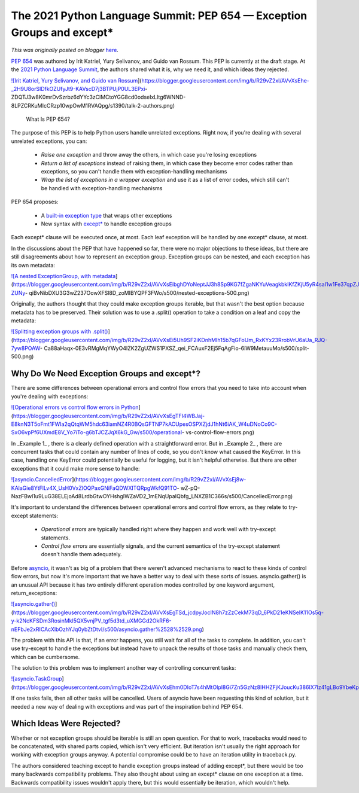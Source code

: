 .. post:: 2021-05-15
   :tags: post, legacy-blogger
   :author: Python Software Foundation
   :category: Legacy
   :location: World
   :language: en

The 2021 Python Language Summit: PEP 654 — Exception Groups and except*
=======================================================================

*This was originally posted on blogger* `here <https://pyfound.blogspot.com/2021/05/the-2021-python-language-summit-pep-654.html>`_.

`PEP 654 <https://www.python.org/dev/peps/pep-0654/>`_ was authored by Irit
Katriel, Yury Selivanov, and Guido van Rossum. This PEP is currently at the
draft stage. At the `2021 Python Language
Summit <https://pyfound.blogspot.com/2021/05/the-2021-python-language-
summit.html>`_, the authors shared what it is, why we need it, and which ideas
they rejected.

`![Irit Katriel, Yury Selivanov, and Guido van
Rossum <https://blogger.googleusercontent.com/img/b/R29vZ2xl/AVvXsEhe-_2H9U8orSlDfkOZUfyJt9-KAVscD7j3BTPUjP0UL3EPxi-
ZDQTJ3w8K0mrDvSzrbz6dYYc3zClMCtoYGG8cd0odseIxLltg6WNND-8LPZCRKuMIcCRzp10wpOwM1RVAQpg/w443-h146/talk-2-authors.png>`_](https://blogger.googleusercontent.com/img/b/R29vZ2xl/AVvXsEhe-_2H9U8orSlDfkOZUfyJt9-KAVscD7j3BTPUjP0UL3EPxi-
ZDQTJ3w8K0mrDvSzrbz6dYYc3zClMCtoYGG8cd0odseIxLltg6WNND-8LPZCRKuMIcCRzp10wpOwM1RVAQpg/s1390/talk-2-authors.png)

 What Is PEP 654?  

The purpose of this PEP is to help Python users handle unrelated exceptions.
Right now, if you're dealing with several unrelated exceptions, you can:

  * *Raise one exception* and throw away the others, in which case you're losing exceptions  

  * *Return a list of exceptions* instead of raising them, in which case they become error codes rather than exceptions, so you can't handle them with exception-handling mechanisms
  * *Wrap the list of exceptions in a wrapper exception* and use it as a list of error codes, which still can't be handled with exception-handling mechanisms

PEP 654 proposes:

  * A `built-in exception type <https://www.python.org/dev/peps/pep-0654/#exceptiongroup-and-baseexceptiongroup>`_ that wraps other exceptions
  * New syntax with `except* <https://www.python.org/dev/peps/pep-0654/#except>`_ to handle exception groups

Each except* clause will be executed once, at most. Each leaf exception will
be handled by one except* clause, at most.

In the discussions about the PEP that have happened so far, there were no
major objections to these ideas, but there are still disagreements about how
to represent an exception group. Exception groups can be nested, and each
exception has its own metadata:

`![A nested ExceptionGroup, with
metadata <https://blogger.googleusercontent.com/img/b/R29vZ2xl/AVvXsEibghDYoNeptJJ3h8Sp9KG7fZgaNKYuVeagkbkIKfZKjU5yR4saI1w1Fe37qpZJTgqDcHlh4fMvRuav2fCA1p0v-ZUNy-
qiBvNibDXU3G3wZ237OowXFSl8D_zoMIBYQPF3FWo/s16000/nested-
exceptions-500.png>`_](https://blogger.googleusercontent.com/img/b/R29vZ2xl/AVvXsEibghDYoNeptJJ3h8Sp9KG7fZgaNKYuVeagkbkIKfZKjU5yR4saI1w1Fe37qpZJTgqDcHlh4fMvRuav2fCA1p0v-ZUNy-
qiBvNibDXU3G3wZ237OowXFSl8D_zoMIBYQPF3FWo/s500/nested-exceptions-500.png)

Originally, the authors thought that they could make exception groups
iterable, but that wasn't the best option because metadata has to be
preserved. Their solution was to use a .split() operation to take a condition
on a leaf and copy the metadata:  

`![Splitting exception groups with
.split\(\) <https://blogger.googleusercontent.com/img/b/R29vZ2xl/AVvXsEi5Uh9SF2iKDnhMIh15b7qGFoUm_RxKYx23RrobVrU6aUa_RJQ-7yw8POAW-
Ca88aHaqx-0E3vRMgMqYWyO4IZK2ZgUZWS1PXSZ_qei_FCAuxF2Ej5FqAgFio-6iW9MetauuMo/s16000/split-500.png>`_](https://blogger.googleusercontent.com/img/b/R29vZ2xl/AVvXsEi5Uh9SF2iKDnhMIh15b7qGFoUm_RxKYx23RrobVrU6aUa_RJQ-7yw8POAW-
Ca88aHaqx-0E3vRMgMqYWyO4IZK2ZgUZWS1PXSZ_qei_FCAuxF2Ej5FqAgFio-6iW9MetauuMo/s500/split-500.png)




Why Do We Need Exception Groups and except*?  
----------------------------------------------

There are some differences between operational errors and control flow errors
that you need to take into account when you're dealing with exceptions:

`![Operational errors vs control flow errors in
Python <https://blogger.googleusercontent.com/img/b/R29vZ2xl/AVvXsEgTFI4WBJaj-E8knN3T5oFmt1FWIa2qQtqWM5hdc63iamNZ4R0BQsGFTNP7kACUpesOSPXZjdJ1hNt6iAK_W4uDNoCo9C-SxO6vpPf6UXmdE8V_Yo7iTo-g6bTJCZJqX6kG_Gw/s16000/operational-
vs-control-flow-
errors.png>`_](https://blogger.googleusercontent.com/img/b/R29vZ2xl/AVvXsEgTFI4WBJaj-E8knN3T5oFmt1FWIa2qQtqWM5hdc63iamNZ4R0BQsGFTNP7kACUpesOSPXZjdJ1hNt6iAK_W4uDNoCo9C-SxO6vpPf6UXmdE8V_Yo7iTo-g6bTJCZJqX6kG_Gw/s500/operational-
vs-control-flow-errors.png)

In _Example 1_ , there is a clearly defined operation with a straightforward
error. But in _Example 2_ , there are concurrent tasks that could contain any
number of lines of code, so you don't know what caused the KeyError. In this
case, handling one KeyError could potentially be useful for logging, but it
isn't helpful otherwise. But there are other exceptions that it could make
more sense to handle:  

`![asyncio.CancelledError <https://blogger.googleusercontent.com/img/b/R29vZ2xl/AVvXsEj8w-KAlaGie8YtFlLv4X_UsH0VxZlOQPaxGNiFaQDWXITQRpgWkfQ91TO-
wZ-pQ-
NazFBwl1u9LuG38ELEjoAd8LrdbGtwOYHshgIWZaVD2_1mENqUpaIQbfg_LNXZB1C366s/s16000/CancelledError.png>`_](https://blogger.googleusercontent.com/img/b/R29vZ2xl/AVvXsEj8w-KAlaGie8YtFlLv4X_UsH0VxZlOQPaxGNiFaQDWXITQRpgWkfQ91TO-
wZ-pQ-
NazFBwl1u9LuG38ELEjoAd8LrdbGtwOYHshgIWZaVD2_1mENqUpaIQbfg_LNXZB1C366s/s500/CancelledError.png)

  
It's important to understand the differences between operational errors and
control flow errors, as they relate to try-except statements:

  * *Operational errors* are typically handled right where they happen and work well with try-except statements. 
  * *Control flow errors* are essentially signals, and the current semantics of the try-except statement doesn't handle them adequately.

Before `asyncio <https://docs.python.org/3/library/asyncio.html>`_, it wasn't as
big of a problem that there weren't advanced mechanisms to react to these
kinds of control flow errors, but now it's more important that we have a
better way to deal with these sorts of issues. asyncio.gather() is an unusual
API because it has two entirely different operation modes controlled by one
keyword argument, return_exceptions:

`![asyncio.gather\(\) <https://blogger.googleusercontent.com/img/b/R29vZ2xl/AVvXsEgTSd_jcdpyJocIN8h7zZzCekM73qD_6PkD21eKNSelK11Os5q-y-k2NcKFSDm3RosinMkl5QX5vnjPV_tgf5d3td_uXMGGd2OkRF6-nEFbJe2xRICAcXlbOzhYJq0ybZtDtvI/s16000/asyncio.gather%2528%2529.png>`_](https://blogger.googleusercontent.com/img/b/R29vZ2xl/AVvXsEgTSd_jcdpyJocIN8h7zZzCekM73qD_6PkD21eKNSelK11Os5q-y-k2NcKFSDm3RosinMkl5QX5vnjPV_tgf5d3td_uXMGGd2OkRF6-nEFbJe2xRICAcXlbOzhYJq0ybZtDtvI/s500/asyncio.gather%2528%2529.png)

  
The problem with this API is that, if an error happens, you still wait for all
of the tasks to complete. In addition, you can't use try-except to handle the
exceptions but instead have to unpack the results of those tasks and manually
check them, which can be cumbersome.

The solution to this problem was to implement another way of controlling
concurrent tasks:

`![asyncio.TaskGroup <https://blogger.googleusercontent.com/img/b/R29vZ2xl/AVvXsEhm0DIoT7s4hMtOIpl8Gi7Zn5GzNz8IHHZFjKJoucKu386IX7lz41gLBo9YbeKpbUH5T2z3qJzizj4FRxZh9lQ2a9ByU_9J1f8mePVQIUr1tN5aixhjCoLklW2t7oe6PgST5bU/s16000/asyncio.TaskGroup.png>`_](https://blogger.googleusercontent.com/img/b/R29vZ2xl/AVvXsEhm0DIoT7s4hMtOIpl8Gi7Zn5GzNz8IHHZFjKJoucKu386IX7lz41gLBo9YbeKpbUH5T2z3qJzizj4FRxZh9lQ2a9ByU_9J1f8mePVQIUr1tN5aixhjCoLklW2t7oe6PgST5bU/s500/asyncio.TaskGroup.png)

If one tasks fails, then all other tasks will be cancelled. Users of asyncio
have been requesting this kind of solution, but it needed a new way of dealing
with exceptions and was part of the inspiration behind PEP 654.

Which Ideas Were Rejected?
--------------------------

Whether or not exception groups should be iterable is still an open question.
For that to work, tracebacks would need to be concatenated, with shared parts
copied, which isn't very efficient. But iteration isn't usually the right
approach for working with exception groups anyway. A potential compromise
could be to have an iteration utility in traceback.py.

The authors considered teaching except to handle exception groups instead of
adding except*, but there would be too many backwards compatibility problems.
They also thought about using an except* clause on one exception at a time.
Backwards compatibility issues wouldn't apply there, but this would
essentially be iteration, which wouldn't help.  

